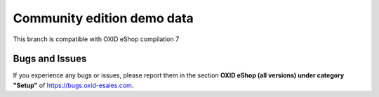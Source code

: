 Community edition demo data
===========================

This branch is compatible with OXID eShop compilation 7

Bugs and Issues
---------------

If you experience any bugs or issues, please report them in the section **OXID eShop (all versions) under category "Setup"** of https://bugs.oxid-esales.com.
